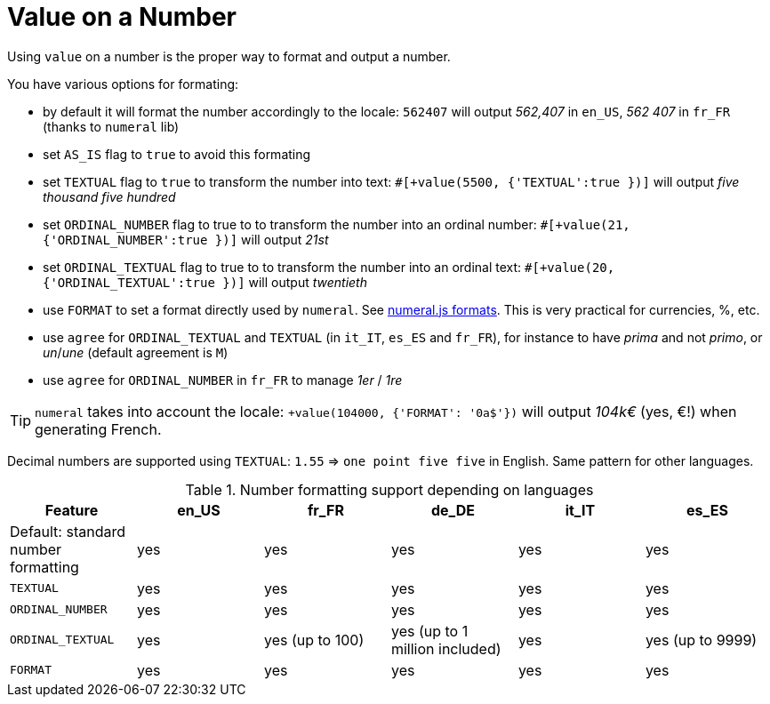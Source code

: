 // Copyright 2019 Ludan Stoecklé
// SPDX-License-Identifier: CC-BY-4.0
= Value on a Number

Using `value` on a number is the proper way to format and output a number.

You have various options for formating:

* by default it will format the number accordingly to the locale: `562407` will output _562,407_ in `en_US`, _562 407_ in `fr_FR` (thanks to `numeral` lib)
* set `AS_IS` flag to `true` to avoid this formating
* set `TEXTUAL` flag to `true` to transform the number into text: `&#35;[+value(5500, {'TEXTUAL':true })]` will output _five thousand five hundred_
* set `ORDINAL_NUMBER` flag to true to to transform the number into an ordinal number: `&#35;[+value(21, {'ORDINAL_NUMBER':true })]` will output _21st_
* set `ORDINAL_TEXTUAL` flag to true to to transform the number into an ordinal text: `&#35;[+value(20, {'ORDINAL_TEXTUAL':true })]` will output _twentieth_
* use `FORMAT` to set a format directly used by `numeral`. See link:http://numeraljs.com/#format[numeral.js formats]. This is very practical for currencies, %, etc.
* use `agree` for `ORDINAL_TEXTUAL` and `TEXTUAL` (in `it_IT`, `es_ES` and `fr_FR`), for instance to have _prima_ and not _primo_, or _un_/_une_ (default agreement is `M`)
* use `agree` for `ORDINAL_NUMBER` in `fr_FR` to manage _1er_ / _1re_

++++
<script>
spawnEditor('en_US', 
`p
  | #[+value(562407)] /
  | #[+value(5500, {'TEXTUAL':true })] /
  | #[+value(21, {'ORDINAL_NUMBER':true })] /
  | #[+value(20, {'ORDINAL_TEXTUAL':true })] /
  | #[+value(104000, {'FORMAT': '0a$'})]
`, '562,407 / five thousand five hundred / 21st / twentieth'
);
</script>
++++

TIP: `numeral` takes into account the locale: `+value(104000, {'FORMAT': '0a$'})` will output _104k€_ (yes, €!) when generating French.

Decimal numbers are supported using `TEXTUAL`: `1.55` => `one point five five` in English. Same pattern for other languages.

.Number formatting support depending on languages
[options="header"]
|=====================================================================
| Feature  | en_US  | fr_FR | de_DE | it_IT | es_ES
| Default: standard number formatting | yes | yes | yes | yes | yes
| `TEXTUAL` | yes | yes | yes | yes | yes
| `ORDINAL_NUMBER` | yes | yes | yes | yes | yes
| `ORDINAL_TEXTUAL` | yes | yes (up to 100) | yes (up to 1 million included) | yes | yes (up to 9999)
| `FORMAT` | yes | yes | yes | yes | yes
|=====================================================================
